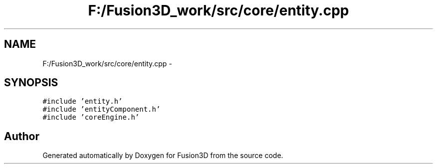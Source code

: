 .TH "F:/Fusion3D_work/src/core/entity.cpp" 3 "Tue Nov 24 2015" "Version 0.0.0.1" "Fusion3D" \" -*- nroff -*-
.ad l
.nh
.SH NAME
F:/Fusion3D_work/src/core/entity.cpp \- 
.SH SYNOPSIS
.br
.PP
\fC#include 'entity\&.h'\fP
.br
\fC#include 'entityComponent\&.h'\fP
.br
\fC#include 'coreEngine\&.h'\fP
.br

.SH "Author"
.PP 
Generated automatically by Doxygen for Fusion3D from the source code\&.
